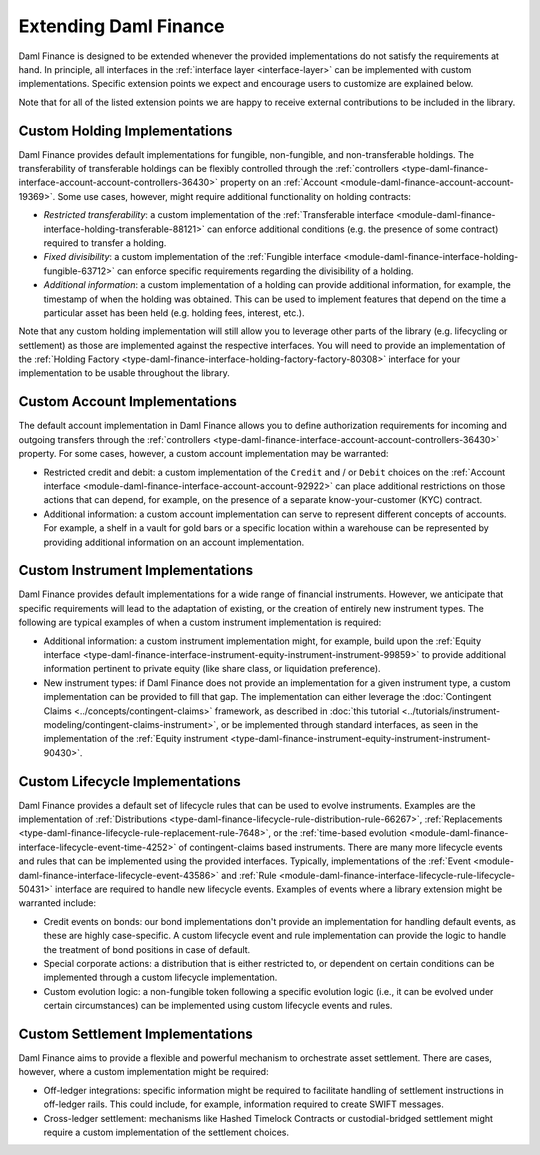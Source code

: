 .. Copyright (c) 2023 Digital Asset (Switzerland) GmbH and/or its affiliates. All rights reserved.
.. SPDX-License-Identifier: Apache-2.0

Extending Daml Finance
######################

Daml Finance is designed to be extended whenever the provided implementations do not satisfy the
requirements at hand. In principle, all interfaces in the :ref:`interface layer <interface-layer>`
can be implemented with custom implementations. Specific extension points we expect and encourage
users to customize are explained below.

Note that for all of the listed extension points we are happy to receive external contributions to
be included in the library.

Custom Holding Implementations
******************************

Daml Finance provides default implementations for fungible, non-fungible, and non-transferable
holdings. The transferability of transferable holdings can be flexibly controlled through the
:ref:`controllers <type-daml-finance-interface-account-account-controllers-36430>`
property on an :ref:`Account <module-daml-finance-account-account-19369>`.
Some use cases, however, might require additional functionality on holding contracts:

- *Restricted transferability*: a custom implementation of the
  :ref:`Transferable interface <module-daml-finance-interface-holding-transferable-88121>`
  can enforce additional conditions (e.g. the presence of some contract) required to transfer a
  holding.
- *Fixed divisibility*: a custom implementation of the
  :ref:`Fungible interface <module-daml-finance-interface-holding-fungible-63712>` can enforce
  specific requirements regarding the divisibility of a holding.
- *Additional information*: a custom implementation of a holding can provide additional information,
  for example, the timestamp of when the holding was obtained. This can be used to implement
  features that depend on the time a particular asset has been held (e.g. holding fees, interest,
  etc.).

Note that any custom holding implementation will still allow you to leverage other parts of the
library (e.g. lifecycling or settlement) as those are implemented against the respective interfaces.
You will need to provide an implementation of the
:ref:`Holding Factory <type-daml-finance-interface-holding-factory-factory-80308>` interface for
your implementation to be usable throughout the library.

Custom Account Implementations
******************************

The default account implementation in Daml Finance allows you to define authorization requirements
for incoming and outgoing transfers through the
:ref:`controllers <type-daml-finance-interface-account-account-controllers-36430>` property.
For some cases, however, a custom account implementation may be warranted:

- Restricted credit and debit: a custom implementation of the ``Credit`` and / or
  ``Debit`` choices on the
  :ref:`Account interface <module-daml-finance-interface-account-account-92922>` can place
  additional restrictions on those actions that can depend, for example, on the presence of a
  separate know-your-customer (KYC) contract.
- Additional information: a custom account implementation can serve to represent different concepts
  of accounts. For example, a shelf in a vault for gold bars or a specific location within a
  warehouse can be represented by providing additional information on an account implementation.

Custom Instrument Implementations
*********************************

Daml Finance provides default implementations for a wide range of financial instruments. However, we
anticipate that specific requirements will lead to the adaptation of existing, or the creation of
entirely new instrument types. The following are typical examples of when a custom instrument
implementation is required:

- Additional information: a custom instrument implementation might, for example, build upon the
  :ref:`Equity interface
  <type-daml-finance-interface-instrument-equity-instrument-instrument-99859>` to provide additional
  information pertinent to private equity (like share class, or liquidation preference).
- New instrument types: if Daml Finance does not provide an implementation for a given instrument
  type, a custom implementation can be provided to fill that gap. The implementation can either
  leverage the :doc:`Contingent Claims <../concepts/contingent-claims>` framework, as described in
  :doc:`this tutorial <../tutorials/instrument-modeling/contingent-claims-instrument>`, or be
  implemented through standard interfaces, as seen in the implementation of the
  :ref:`Equity instrument <type-daml-finance-instrument-equity-instrument-instrument-90430>`.

Custom Lifecycle Implementations
********************************

Daml Finance provides a default set of lifecycle rules that can be used to evolve instruments.
Examples are the implementation of
:ref:`Distributions <type-daml-finance-lifecycle-rule-distribution-rule-66267>`,
:ref:`Replacements <type-daml-finance-lifecycle-rule-replacement-rule-7648>`, or the
:ref:`time-based evolution <module-daml-finance-interface-lifecycle-event-time-4252>`
of contingent-claims based instruments. There are many more lifecycle events and rules
that can be implemented using the provided interfaces. Typically, implementations of the
:ref:`Event <module-daml-finance-interface-lifecycle-event-43586>` and
:ref:`Rule <module-daml-finance-interface-lifecycle-rule-lifecycle-50431>` interface are required to
handle new lifecycle events. Examples of events where a library extension might be warranted
include:

- Credit events on bonds: our bond implementations don't provide an implementation for handling
  default events, as these are highly case-specific. A custom lifecycle event and rule
  implementation can provide the logic to handle the treatment of bond positions in case of default.
- Special corporate actions: a distribution that is either restricted to, or dependent on certain
  conditions can be implemented through a custom lifecycle implementation.
- Custom evolution logic: a non-fungible token following a specific evolution logic (i.e., it can be
  evolved under certain circumstances) can be implemented using custom lifecycle events and rules.

Custom Settlement Implementations
*********************************

Daml Finance aims to provide a flexible and powerful mechanism to orchestrate asset settlement.
There are cases, however, where a custom implementation might be required:

- Off-ledger integrations: specific information might be required to facilitate handling of
  settlement instructions in off-ledger rails. This could include, for example, information required
  to create SWIFT messages.
- Cross-ledger settlement: mechanisms like Hashed Timelock Contracts or custodial-bridged settlement
  might require a custom implementation of the settlement choices.
